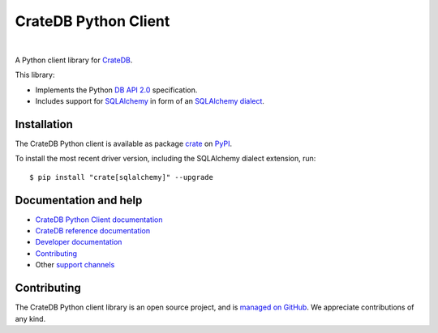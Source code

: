=====================
CrateDB Python Client
=====================

.. image:: https://github.com/crate/crate-python/workflows/Tests/badge.svg
    :target: https://github.com/crate/crate-python/actions?workflow=Tests
    :alt: Build status

.. image:: https://codecov.io/gh/crate/crate-python/branch/master/graph/badge.svg
    :target: https://app.codecov.io/gh/crate/crate-python
    :alt: Coverage

.. image:: https://readthedocs.org/projects/crate-python/badge/
    :target: https://crate.io/docs/python/
    :alt: Build status (documentation)

.. image:: https://img.shields.io/pypi/v/crate.svg
    :target: https://pypi.org/project/crate/
    :alt: PyPI Version

.. image:: https://img.shields.io/pypi/pyversions/crate.svg
    :target: https://pypi.org/project/crate/
    :alt: Python Version

.. image:: https://static.pepy.tech/badge/crate/month
    :target: https://pepy.tech/project/crate
    :alt: PyPI Downloads

.. image:: https://img.shields.io/pypi/wheel/crate.svg
    :target: https://pypi.org/project/crate/
    :alt: Wheel

.. image:: https://img.shields.io/pypi/status/crate.svg
    :target: https://pypi.org/project/crate/
    :alt: Status

.. image:: https://img.shields.io/pypi/l/crate.svg
    :target: https://pypi.org/project/crate/
    :alt: License


|

A Python client library for CrateDB_.

This library:

- Implements the Python `DB API 2.0`_ specification.
- Includes support for SQLAlchemy_ in form of an `SQLAlchemy dialect`_.


Installation
============

The CrateDB Python client is available as package `crate`_ on `PyPI`_.

To install the most recent driver version, including the SQLAlchemy dialect
extension, run::

    $ pip install "crate[sqlalchemy]" --upgrade


Documentation and help
======================

- `CrateDB Python Client documentation`_
- `CrateDB reference documentation`_
- `Developer documentation`_
- `Contributing`_
- Other `support channels`_


Contributing
============

The CrateDB Python client library is an open source project, and is `managed on
GitHub`_. We appreciate contributions of any kind.


.. _Contributing: CONTRIBUTING.rst
.. _crate: https://pypi.org/project/crate/
.. _Crate.io: https://crate.io/
.. _CrateDB: https://github.com/crate/crate
.. _CrateDB Python Client documentation: https://crate.io/docs/python/
.. _CrateDB reference documentation: https://crate.io/docs/reference/
.. _DB API 2.0: https://peps.python.org/pep-0249/
.. _Developer documentation: DEVELOP.rst
.. _managed on GitHub: https://github.com/crate/crate-python
.. _PyPI: https://pypi.org/
.. _SQLAlchemy: https://www.sqlalchemy.org
.. _SQLAlchemy dialect: https://docs.sqlalchemy.org/dialects/
.. _StackOverflow: https://stackoverflow.com/tags/cratedb
.. _support channels: https://crate.io/support/
